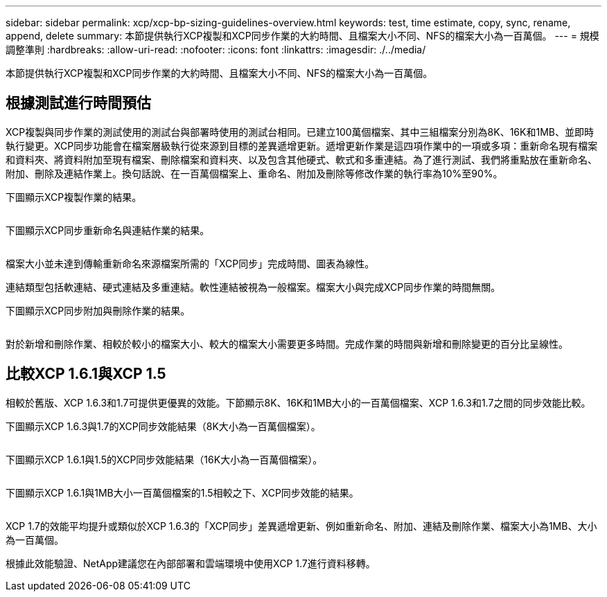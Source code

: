 ---
sidebar: sidebar 
permalink: xcp/xcp-bp-sizing-guidelines-overview.html 
keywords: test, time estimate, copy, sync, rename, append, delete 
summary: 本節提供執行XCP複製和XCP同步作業的大約時間、且檔案大小不同、NFS的檔案大小為一百萬個。 
---
= 規模調整準則
:hardbreaks:
:allow-uri-read: 
:nofooter: 
:icons: font
:linkattrs: 
:imagesdir: ./../media/


[role="lead"]
本節提供執行XCP複製和XCP同步作業的大約時間、且檔案大小不同、NFS的檔案大小為一百萬個。



== 根據測試進行時間預估

XCP複製與同步作業的測試使用的測試台與部署時使用的測試台相同。已建立100萬個檔案、其中三組檔案分別為8K、16K和1MB、並即時執行變更。XCP同步功能會在檔案層級執行從來源到目標的差異遞增更新。遞增更新作業是這四項作業中的一項或多項：重新命名現有檔案和資料夾、將資料附加至現有檔案、刪除檔案和資料夾、以及包含其他硬式、軟式和多重連結。為了進行測試、我們將重點放在重新命名、附加、刪除及連結作業上。換句話說、在一百萬個檔案上、重命名、附加及刪除等修改作業的執行率為10%至90%。

下圖顯示XCP複製作業的結果。

image:xcp-bp_image10.png[""]

下圖顯示XCP同步重新命名與連結作業的結果。

image:xcp-bp_image8.png[""]

檔案大小並未達到傳輸重新命名來源檔案所需的「XCP同步」完成時間、圖表為線性。

連結類型包括軟連結、硬式連結及多重連結。軟性連結被視為一般檔案。檔案大小與完成XCP同步作業的時間無關。

下圖顯示XCP同步附加與刪除作業的結果。

image:xcp-bp_image9.png[""]

對於新增和刪除作業、相較於較小的檔案大小、較大的檔案大小需要更多時間。完成作業的時間與新增和刪除變更的百分比呈線性。



== 比較XCP 1.6.1與XCP 1.5

相較於舊版、XCP 1.6.3和1.7可提供更優異的效能。下節顯示8K、16K和1MB大小的一百萬個檔案、XCP 1.6.3和1.7之間的同步效能比較。

下圖顯示XCP 1.6.3與1.7的XCP同步效能結果（8K大小為一百萬個檔案）。

image:xcp-bp_image11.png[""]

下圖顯示XCP 1.6.1與1.5的XCP同步效能結果（16K大小為一百萬個檔案）。

image:xcp-bp_image12.png[""]

下圖顯示XCP 1.6.1與1MB大小一百萬個檔案的1.5相較之下、XCP同步效能的結果。

image:xcp-bp_image13.png[""]

XCP 1.7的效能平均提升或類似於XCP 1.6.3的「XCP同步」差異遞增更新、例如重新命名、附加、連結及刪除作業、檔案大小為1MB、大小為一百萬個。

根據此效能驗證、NetApp建議您在內部部署和雲端環境中使用XCP 1.7進行資料移轉。
